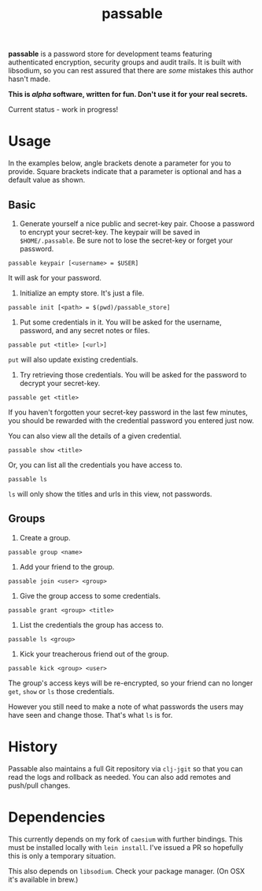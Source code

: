#+TITLE: passable
#+DESCRIPTION: A password store for teams, built on libsodium (NOT READY FOR REAL-WORLD)

*passable* is a password store for development teams featuring authenticated encryption, security groups and audit trails. It is built with libsodium, so you can rest assured that there are /some/ mistakes this author hasn't made.

*This is /alpha/ software, written for fun. Don't use it for your real secrets.*

Current status - work in progress!

* Usage
  
In the examples below, angle brackets denote a parameter for you to provide. Square brackets indicate that a parameter is optional and has a default value as shown.

** Basic
1. Generate yourself a nice public and secret-key pair. Choose a password to encrypt your secret-key. The keypair will be saved in =$HOME/.passable=. Be sure not to lose the secret-key or forget your password.
   
: passable keypair [<username> = $USER]

It will ask for your password.

2. Initialize an empty store. It's just a file.

: passable init [<path> = $(pwd)/passable_store]

3. Put some credentials in it. You will be asked for the username, password, and any secret notes or files.

: passable put <title> [<url>]

=put= will also update existing credentials.

4. Try retrieving those credentials. You will be asked for the password to decrypt your secret-key.

: passable get <title>

If you haven't forgotten your secret-key password in the last few minutes, you should be rewarded with the credential password you entered just now.

You can also view all the details of a given credential.

: passable show <title>

Or, you can list all the credentials you have access to.

: passable ls

=ls= will only show the titles and urls in this view, not passwords.

** Groups
1. Create a group.

: passable group <name>

2. Add your friend to the group.

: passable join <user> <group>

3. Give the group access to some credentials.

: passable grant <group> <title>

4. List the credentials the group has access to.

: passable ls <group>

5. Kick your treacherous friend out of the group.

: passable kick <group> <user>

The group's access keys will be re-encrypted, so your friend can no longer =get=, =show= or =ls= those credentials.

However you still need to make a note of what passwords the users may have seen and change those. That's what =ls= is for.

* History
   
Passable also maintains a full Git repository via =clj-jgit= so that you can read the logs and rollback as needed. You can also add remotes and push/pull changes.

* Dependencies

This currently depends on my fork of =caesium= with further bindings. This must be installed locally with =lein install=. I've issued a PR so hopefully this is only a temporary situation.

This also depends on =libsodium=. Check your package manager. (On OSX it's available in brew.)

